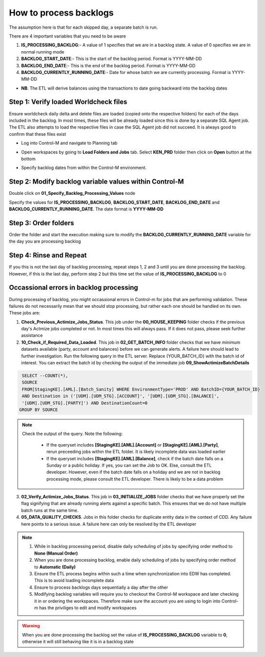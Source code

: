 =======================
How to process backlogs
=======================

.. note::

The assumption here is that for each skipped day, a separate batch is run.

There are 4 important variables that you need to be aware

#. **IS_PROCESSING_BACKLOG**:- A value of 1 specifies that we are in a backlog state. A value of 0 specifies we are in normal running mode
#. **BACKLOG_START_DATE**:- This is the start of the backlog period. Format is YYYY-MM-DD
#. **BACKLOG_END_DATE**:- This is the end of the backlog period. Format is YYYY-MM-DD
#. **BACKLOG_CURRENTLY_RUNNING_DATE**:- Date for whose batch we are currently processing. Format is YYYY-MM-DD

- **NB**. The ETL will derive balances using the transactions to date going backward into the backlog dates

Step 1: Verify loaded Worldcheck files
#####################################

Ensure worldcheck daily delta and delete files are loaded (copied onto the respective folders) for each of the days included in the backlog. In most times, these files will be already loaded since this is done by a separate SQL Agent job. The ETL also attempts to load the respective files in case the SQL Agent job did not succeed. It is always good to confirm that these files exist

* Log into Control-M and navigate to Planning tab

.. image:: _static/images/loading_controlm_workspace.png
   :width: 800
   :alt: Loading Control-M workspace

* Open workspaces by going to **Load Folders and Jobs** tab. Select **KEN_PRD** folder then click on **Open** button at the bottom

.. image:: _static/images/loading_controlm_workspace_2.png
   :width: 800
   :alt: Loading Control-M folders

* Specify backlog dates from within the Control-M environment. 

Step 2: Modify backlog variable values within Control-M
#######################################################

Double click on **01_Specify_Backlog_Processing_Values** node

.. image:: _static/images/backlog_variables_node.png
   :width: 800
   :alt: Backlog variables node

Specify the values for **IS_PROCESSING_BACKLOG**, **BACKLOG_START_DATE**, **BACKLOG_END_DATE** and **BACKLOG_CURRENTLY_RUNNING_DATE**. The date format is **YYYY-MM-DD**

.. image:: _static/images/edit_backlog_variables.png
   :width: 800
   :alt: Loading Control-M workspace

Step 3: Order folders
#####################

Order the folder and start the execution making sure to modify the **BACKLOG_CURRENTLY_RUNNING_DATE** variable for the day you are processing backlog

.. image:: _static/images/controlm_order_folder.png
   :width: 800
   :alt: Ordering Control-M folder

Step 4: Rinse and Repeat
########################

If you this is not the last day of backlog processing, repeat steps 1, 2 and 3 until you are done processing the backlog. However, if this is the last day, perform step 2 but this time set the value of **IS_PROCESSING_BACKLOG** to 0

Occassional errors in backlog processing
########################################

During processing of backlog, you might occassional errors in Control-m for jobs that are performing validation. These failures do not necessarily mean that we should stop processing, but rather each one should be handled on its own. These jobs are:

.. image:: _static/images/validation_jobs.PNG
   :width: 800
   :alt: Validation jobs

1. **Check_Previous_Actimize_Jobs_Status**. This job under the **00_HOUSE_KEEPING** folder checks if the previous day's Actmize jobs completed or not. In most times this will always pass. If it does not pass, please seek further assistance
2. **10_Check_if_Required_Data_Loaded**. This job in **02_GET_BATCH_INFO** folder checks that we have minimum datasets available (party, account and balances) before we can generate alerts. A failure here should lead to further investigation. Run the following query in the ETL server. Replace {YOUR_BATCH_ID} with the batch id of interest. You can extract the batch id by checking the output of the immediate job **09_ShowActimizeBatchDetails**

.. code-block:: sql

  SELECT --COUNT(*), 
  SOURCE
  FROM[StagingKE].[AML].[Batch_Sanity] WHERE EnvironmentType='PROD' AND BatchID={YOUR_BATCH_ID}
  AND Destination in ('[UDM].[UDM_STG].[ACCOUNT]', '[UDM].[UDM_STG].[BALANCE]', 
  '[UDM].[UDM_STG].[PARTY]') AND DestinationCount=0
 GROUP BY SOURCE

.. note::
   Check the output of the query. Note the following:
   
      * If the queryset includes **[StagingKE].[AML].[Account]** or **[StagingKE].[AML].[Party]**, rerun preceeding jobs within the ETL folder. It is likely incomplete data was loaded earlier
      * If the queryset includes **[StagingKE].[AML].[Balance]**, check if the batch date falls on a Sunday or a public holiday. If yes, you can set the Job to OK. Else, consult the ETL developer. However, even if the batch date falls on a holiday and we are not in backlog processing mode, please consult the ETL developer. There is likely to be a data problem

3. **02_Verify_Actimize_Jobs_Status**. This job in **03_INITIALIZE_JOBS** folder checks that we have properly set the flag signifying that are already running alerts against a specific batch. This ensures that we do not have multiple batch runs at the same time.
4. **05_DATA_QUALITY_CHECKS**. Jobs in this folder checks for duplicate entity data in the context of CDD. Any failure here points to a serious issue. A failure here can only be resolved by the ETL developer

.. note::   
   #. While in backlog processing period, disable daily scheduling of jobs by specifying order method to **None (Manual Order)**
   #. When you are done processing backlog, enable daily scheduling of jobs by specifying order method to **Automatic (Daily)**
   #. Ensure the ETL process begins within such a time when synchronization into EDW has completed. This is to avoid loading incomplete data
   #. Ensure to process backlogs days sequentially a day after the other
   #. Modifying backlog variables will require you to checkout the Control-M workspace and later checking it in or ordering the workspaces. Therefore make sure the account you are using to login into Control-m has the priviliges to edit and modify workspaces

.. warning::
   When you are done processing the backlog set the value of **IS_PROCESSING_BACKLOG** variable to **0**, otherwise it will still behaving like it is in a backlog state
